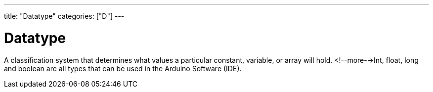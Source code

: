 ---
title: "Datatype"
categories: ["D"]
---

= Datatype

A classification system that determines what values a particular constant, variable, or array will hold. <!--more-->Int, float, long and boolean are all types that can be used in the Arduino Software (IDE).
